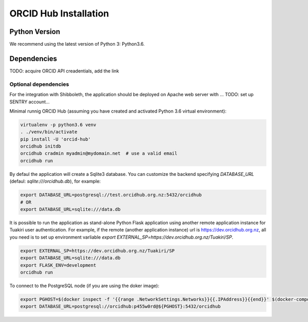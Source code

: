 .. _installation:

ORCID Hub Installation
======================

Python Version
--------------

We recommend using the latest version of Python 3: Python3.6.

Dependencies
------------

TODO: acquire ORCID API creadentials, add the link


Optional dependencies
~~~~~~~~~~~~~~~~~~~~~

For the integration with Shibboleth, the application should be deployed on Apache web server with ...
TODO: set up SENTRY account...


Minimal runnig ORCID Hub (assuming you have created and activated Python 3.6 virtual environment):

.. code-block:: bash

   virtualenv -p python3.6 venv
   . ./venv/bin/activate
   pip install -U 'orcid-hub'
   orcidhub initdb
   orcidhub cradmin myadmin@mydomain.net  # use a valid email
   orcidhub run


By defaul the application will create a Sqlite3 database.
You can customize the backend specifying *DATABASE_URL* (defaul: *sqlite:///orcidhub.db*), for example:

.. code-block:: bash

   export DATABASE_URL=postgresql://test.orcidhub.org.nz:5432/orcidhub
   # OR
   export DATABASE_URL=sqlite:///data.db


It is possible to run the application as stand-alone Python Flask application using another remote
application instance for Tuakiri user authentication. For example, if the remote
(another application instance) url is https://dev.orcidhub.org.nz, all you need is to set up
environment varliable `export EXTERNAL_SP=https://dev.orcidhub.org.nz/Tuakiri/SP`.

.. code-block:: bash

   export EXTERNAL_SP=https://dev.orcidhub.org.nz/Tuakiri/SP
   export DATABASE_URL=sqlite:///data.db
   export FLASK_ENV=development
   orcidhub run


To connect to the PostgreSQL node (if you are using the doker image):

.. code-block:: bash

   export PGHOST=$(docker inspect -f '{{range .NetworkSettings.Networks}}{{.IPAddress}}{{end}}' $(docker-compose ps -q db))
   export DATABASE_URL=postgresql://orcidhub:p455w0rd@${PGHOST}:5432/orcidhub

